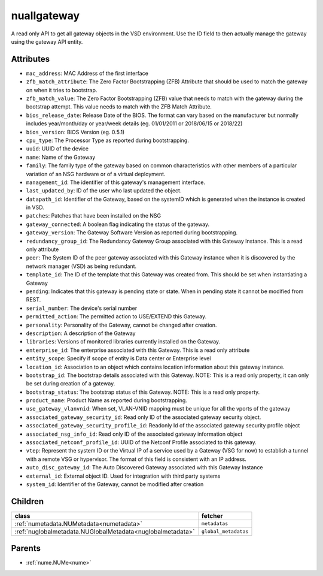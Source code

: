 .. _nuallgateway:

nuallgateway
===========================================

.. class:: nuallgateway.NUAllGateway(bambou.nurest_object.NUMetaRESTObject,):

A read only API to get all gateway objects in the VSD environment. Use the ID field to then actually manage the gateway using the gateway API entity.


Attributes
----------


- ``mac_address``: MAC Address of the first interface

- ``zfb_match_attribute``: The Zero Factor Bootstrapping (ZFB) Attribute that should be used to match the gateway on when it tries to bootstrap.

- ``zfb_match_value``: The Zero Factor Bootstrapping (ZFB) value that needs to match with the gateway during the bootstrap attempt. This value needs to match with the ZFB Match Attribute.

- ``bios_release_date``: Release Date of the BIOS.  The format can vary based on the manufacturer but normally includes year/month/day or year/week details (eg. 01/01/2011 or 2018/06/15 or 2018/22)

- ``bios_version``: BIOS Version (eg. 0.5.1)

- ``cpu_type``: The Processor Type as reported during bootstrapping.

- ``uuid``: UUID of the device

- ``name``: Name of the Gateway

- ``family``: The family type of the gateway based on common characteristics with other members of a particular variation of an NSG hardware or of a virtual deployment.

- ``management_id``: The identifier of this gateway's management interface.

- ``last_updated_by``: ID of the user who last updated the object.

- ``datapath_id``: Identifier of the Gateway, based on the systemID which is generated when the instance is created in VSD.

- ``patches``: Patches that have been installed on the NSG

- ``gateway_connected``: A boolean flag indicating the status of the gateway.

- ``gateway_version``: The Gateway Software Version as reported during bootstrapping.

- ``redundancy_group_id``: The Redundancy Gateway Group associated with this Gateway Instance. This is a read only attribute

- ``peer``: The System ID of the peer gateway associated with this Gateway instance when it is discovered by the network manager (VSD) as being redundant.

- ``template_id``: The ID of the template that this Gateway was created from. This should be set when instantiating a Gateway

- ``pending``: Indicates that this gateway is pending state or state. When in pending state it cannot be modified from REST.

- ``serial_number``: The device's serial number

- ``permitted_action``: The permitted  action to USE/EXTEND  this Gateway.

- ``personality``: Personality of the Gateway, cannot be changed after creation.

- ``description``: A description of the Gateway

- ``libraries``: Versions of monitored libraries currently installed on the Gateway.

- ``enterprise_id``: The enterprise associated with this Gateway. This is a read only attribute

- ``entity_scope``: Specify if scope of entity is Data center or Enterprise level

- ``location_id``: Association to an object which contains location information about this gateway instance.

- ``bootstrap_id``: The bootstrap details associated with this Gateway. NOTE: This is a read only property, it can only be set during creation of a gateway.

- ``bootstrap_status``: The bootstrap status of this Gateway. NOTE: This is a read only property.

- ``product_name``: Product Name as reported during bootstrapping.

- ``use_gateway_vlanvnid``: When set, VLAN-VNID mapping must be unique for all the vports of the gateway

- ``associated_gateway_security_id``: Read only ID of the associated gateway security object.

- ``associated_gateway_security_profile_id``: Readonly Id of the associated gateway security profile object

- ``associated_nsg_info_id``: Read only ID of the associated gateway information object

- ``associated_netconf_profile_id``: UUID of the Netconf Profile associated to this gateway.

- ``vtep``: Represent the system ID or the Virtual IP of a service used by a Gateway (VSG for now) to establish a tunnel with a remote VSG or hypervisor.  The format of this field is consistent with an IP address.

- ``auto_disc_gateway_id``: The Auto Discovered Gateway associated with this Gateway Instance

- ``external_id``: External object ID. Used for integration with third party systems

- ``system_id``: Identifier of the Gateway, cannot be modified after creation




Children
--------

================================================================================================================================================               ==========================================================================================
**class**                                                                                                                                                      **fetcher**

:ref:`numetadata.NUMetadata<numetadata>`                                                                                                                         ``metadatas`` 
:ref:`nuglobalmetadata.NUGlobalMetadata<nuglobalmetadata>`                                                                                                       ``global_metadatas`` 
================================================================================================================================================               ==========================================================================================



Parents
--------


- :ref:`nume.NUMe<nume>`


